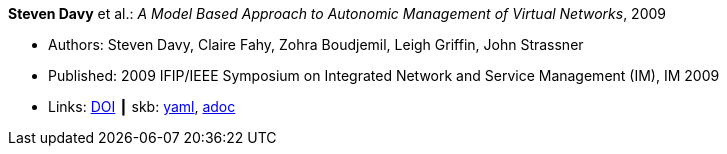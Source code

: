 //
// This file was generated by SKB-Dashboard, task 'lib-yaml2src'
// - on Wednesday November  7 at 08:42:47
// - skb-dashboard: https://www.github.com/vdmeer/skb-dashboard
//

*Steven Davy* et al.: _A Model Based Approach to Autonomic Management of Virtual Networks_, 2009

* Authors: Steven Davy, Claire Fahy, Zohra Boudjemil, Leigh Griffin, John Strassner
* Published: 2009 IFIP/IEEE Symposium on Integrated Network and Service Management (IM), IM 2009
* Links:
      link:https://doi.org/10.1109/INM.2009.5188882[DOI]
    ┃ skb:
        https://github.com/vdmeer/skb/tree/master/data/library/inproceedings/2000/davy-2009-im.yaml[yaml],
        https://github.com/vdmeer/skb/tree/master/data/library/inproceedings/2000/davy-2009-im.adoc[adoc]

